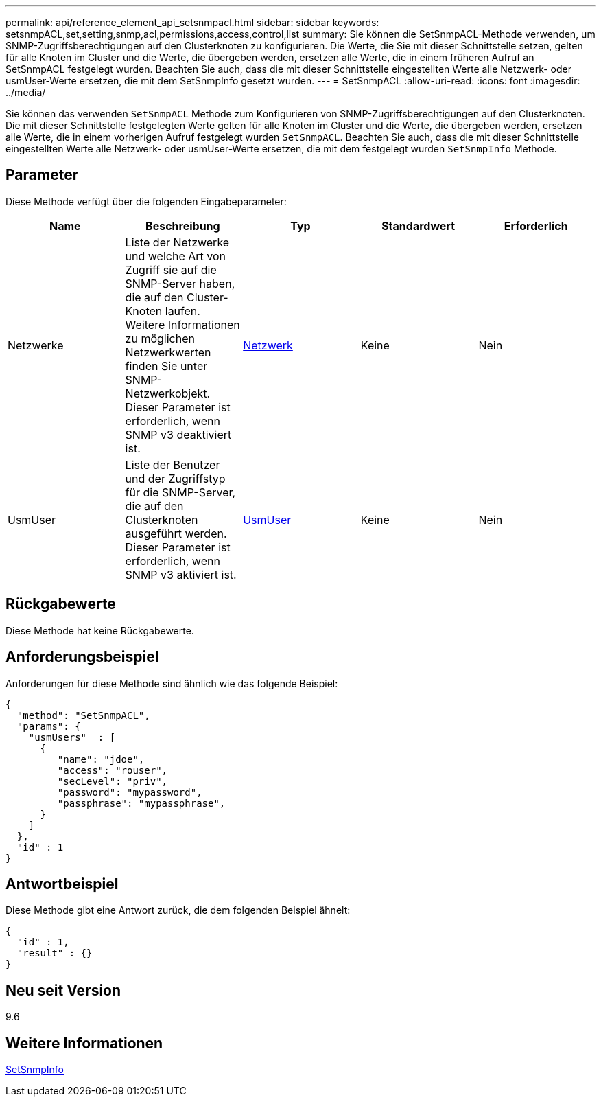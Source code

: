 ---
permalink: api/reference_element_api_setsnmpacl.html 
sidebar: sidebar 
keywords: setsnmpACL,set,setting,snmp,acl,permissions,access,control,list 
summary: Sie können die SetSnmpACL-Methode verwenden, um SNMP-Zugriffsberechtigungen auf den Clusterknoten zu konfigurieren. Die Werte, die Sie mit dieser Schnittstelle setzen, gelten für alle Knoten im Cluster und die Werte, die übergeben werden, ersetzen alle Werte, die in einem früheren Aufruf an SetSnmpACL festgelegt wurden. Beachten Sie auch, dass die mit dieser Schnittstelle eingestellten Werte alle Netzwerk- oder usmUser-Werte ersetzen, die mit dem SetSnmpInfo gesetzt wurden. 
---
= SetSnmpACL
:allow-uri-read: 
:icons: font
:imagesdir: ../media/


[role="lead"]
Sie können das verwenden `SetSnmpACL` Methode zum Konfigurieren von SNMP-Zugriffsberechtigungen auf den Clusterknoten. Die mit dieser Schnittstelle festgelegten Werte gelten für alle Knoten im Cluster und die Werte, die übergeben werden, ersetzen alle Werte, die in einem vorherigen Aufruf festgelegt wurden `SetSnmpACL`. Beachten Sie auch, dass die mit dieser Schnittstelle eingestellten Werte alle Netzwerk- oder usmUser-Werte ersetzen, die mit dem festgelegt wurden `SetSnmpInfo` Methode.



== Parameter

Diese Methode verfügt über die folgenden Eingabeparameter:

|===
| Name | Beschreibung | Typ | Standardwert | Erforderlich 


 a| 
Netzwerke
 a| 
Liste der Netzwerke und welche Art von Zugriff sie auf die SNMP-Server haben, die auf den Cluster-Knoten laufen. Weitere Informationen zu möglichen Netzwerkwerten finden Sie unter SNMP-Netzwerkobjekt. Dieser Parameter ist erforderlich, wenn SNMP v3 deaktiviert ist.
 a| 
xref:reference_element_api_network_snmp.adoc[Netzwerk]
 a| 
Keine
 a| 
Nein



 a| 
UsmUser
 a| 
Liste der Benutzer und der Zugriffstyp für die SNMP-Server, die auf den Clusterknoten ausgeführt werden. Dieser Parameter ist erforderlich, wenn SNMP v3 aktiviert ist.
 a| 
xref:reference_element_api_usmuser.adoc[UsmUser]
 a| 
Keine
 a| 
Nein

|===


== Rückgabewerte

Diese Methode hat keine Rückgabewerte.



== Anforderungsbeispiel

Anforderungen für diese Methode sind ähnlich wie das folgende Beispiel:

[listing]
----
{
  "method": "SetSnmpACL",
  "params": {
    "usmUsers"  : [
      {
         "name": "jdoe",
         "access": "rouser",
         "secLevel": "priv",
         "password": "mypassword",
         "passphrase": "mypassphrase",
      }
    ]
  },
  "id" : 1
}
----


== Antwortbeispiel

Diese Methode gibt eine Antwort zurück, die dem folgenden Beispiel ähnelt:

[listing]
----
{
  "id" : 1,
  "result" : {}
}
----


== Neu seit Version

9.6



== Weitere Informationen

xref:reference_element_api_setsnmpinfo.adoc[SetSnmpInfo]
